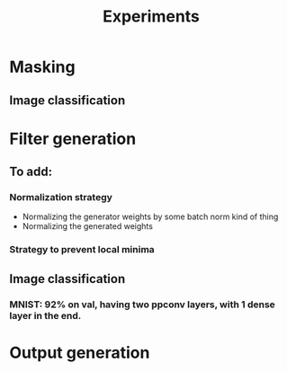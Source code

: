 #+TITLE: Experiments

* Masking
** Image classification
* Filter generation
** To add:
*** Normalization strategy
    - Normalizing the generator weights by some batch norm kind of thing
    - Normalizing the generated weights
*** Strategy to prevent local minima
** Image classification
*** MNIST: 92% on val, having two ppconv layers, with 1 dense layer in the end.
* Output generation
